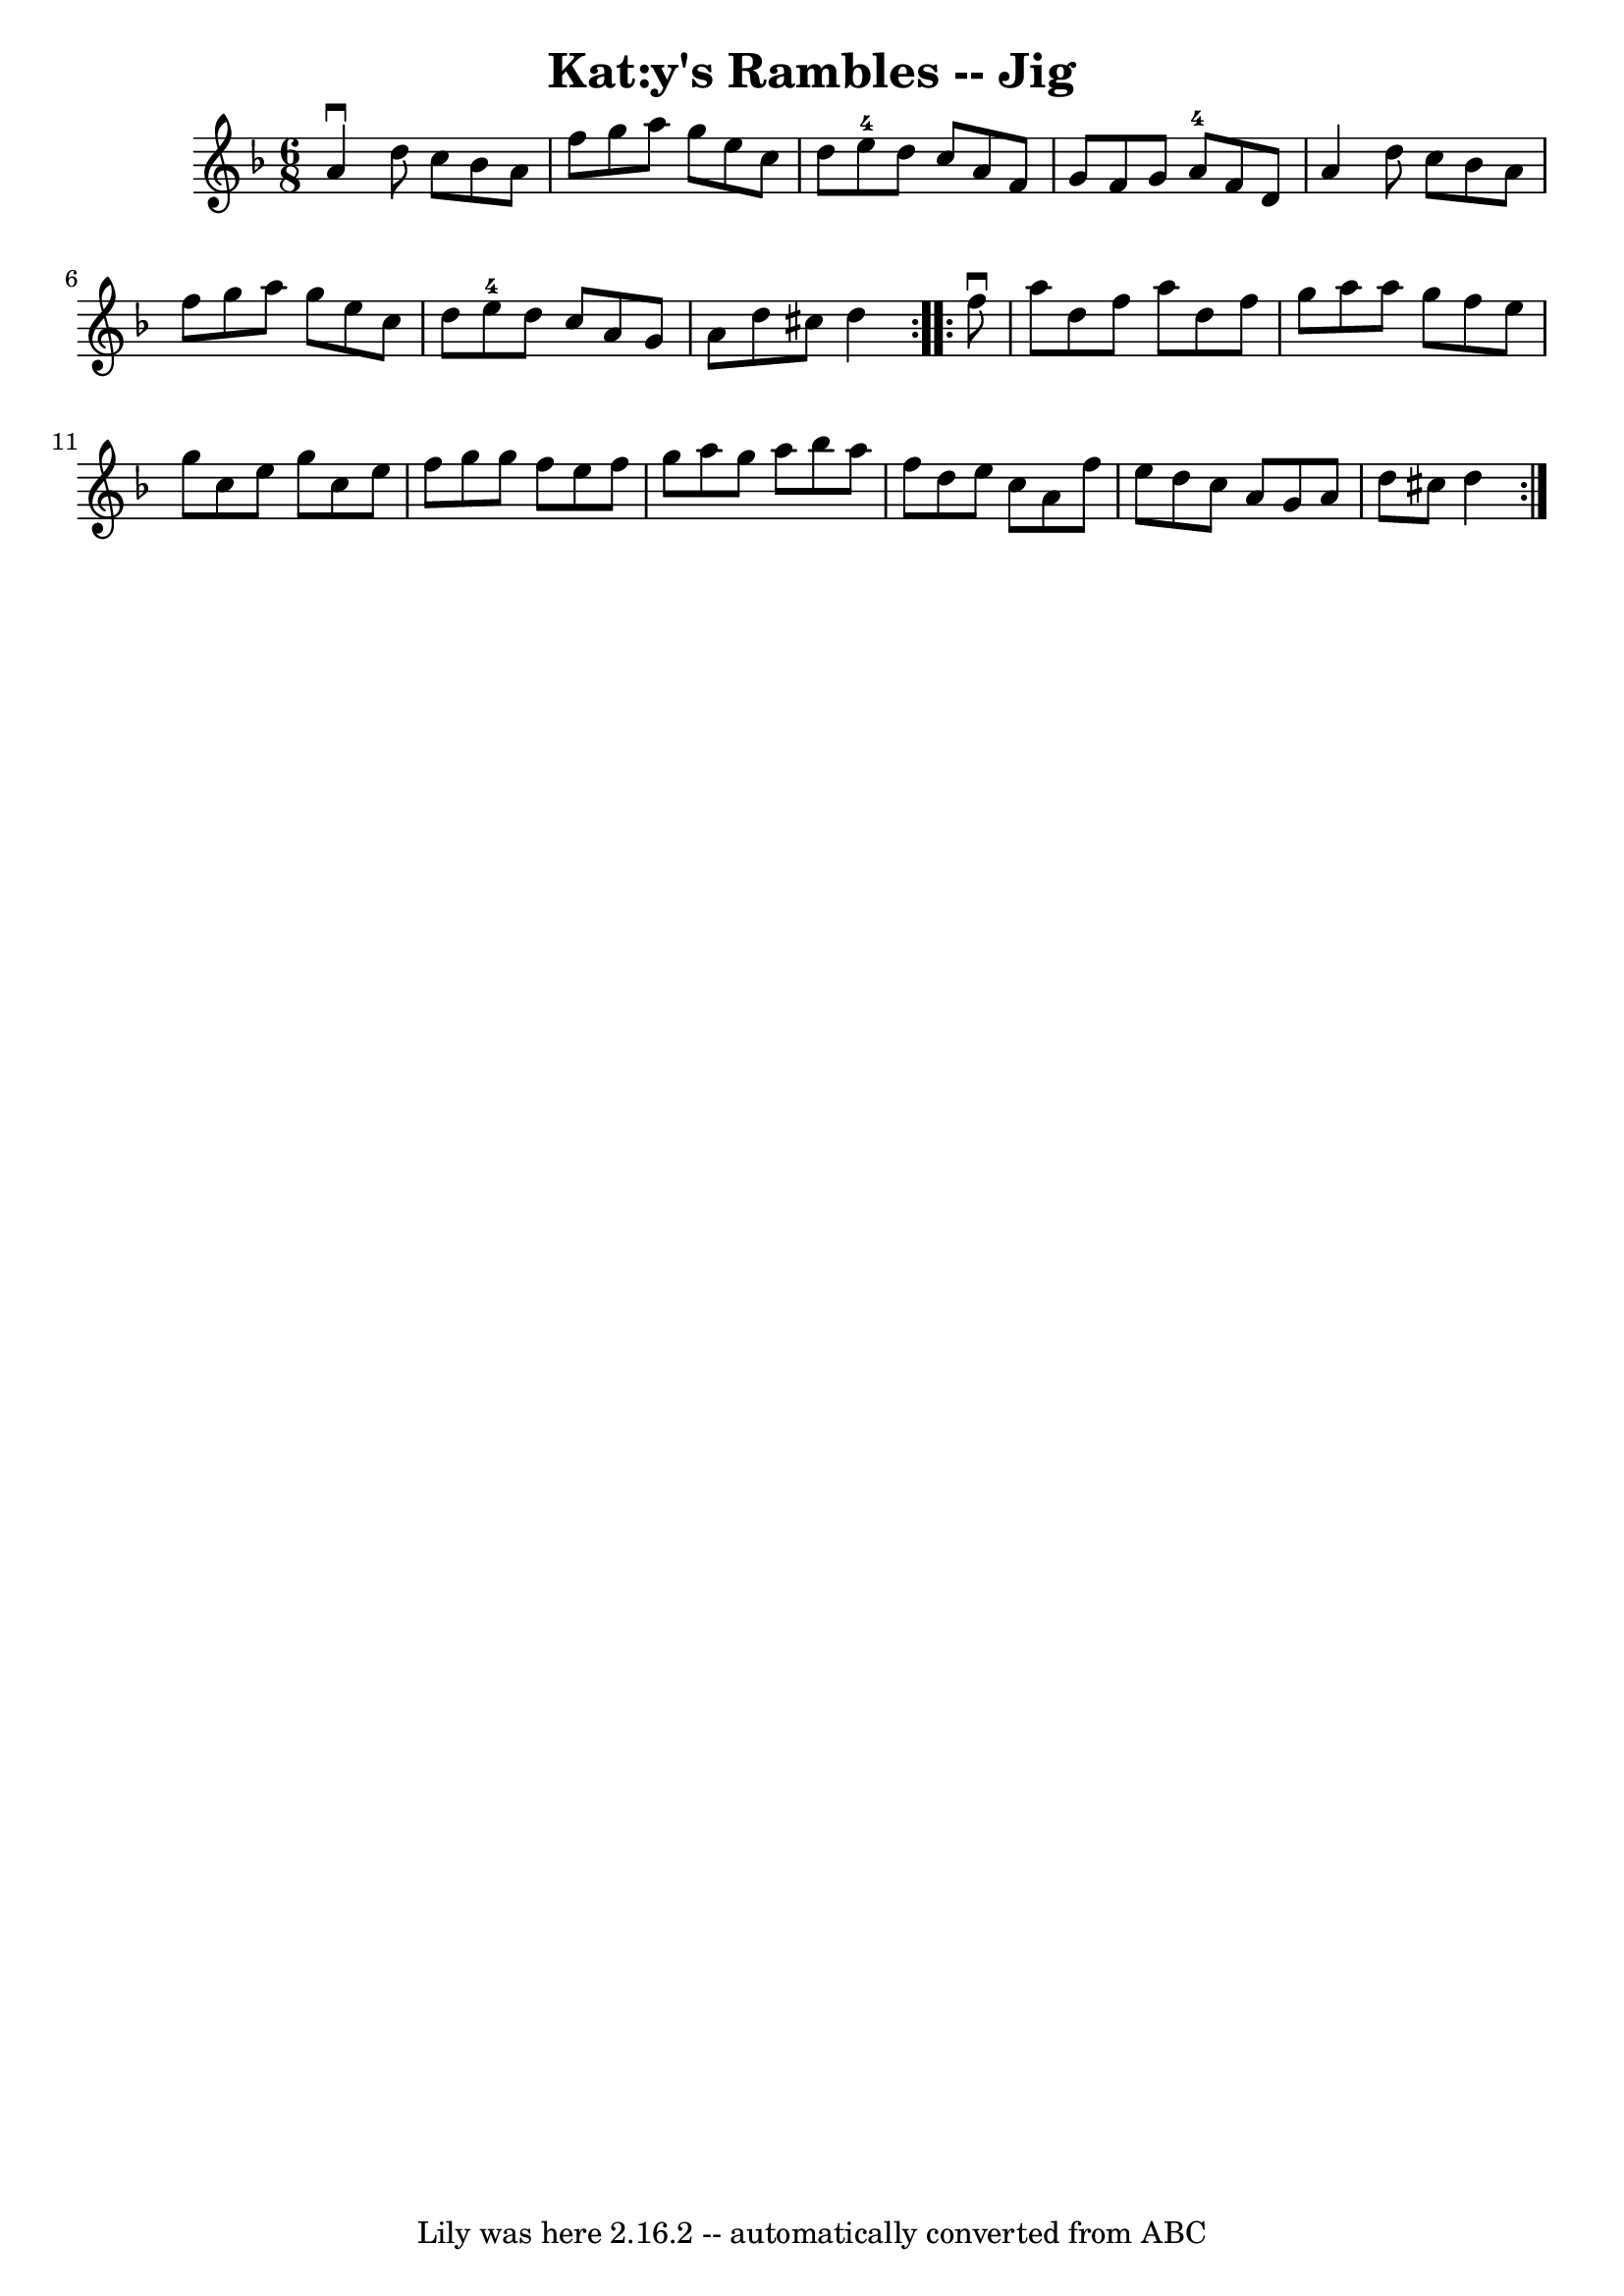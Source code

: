 \version "2.7.40"
\header {
	book = "Ryan's Mammoth Collection"
	crossRefNumber = "1"
	footnotes = "\\\\84 426"
	tagline = "Lily was here 2.16.2 -- automatically converted from ABC"
	title = "Kat:y's Rambles -- Jig"
}
voicedefault =  {
\set Score.defaultBarType = "empty"

\repeat volta 2 {
\time 6/8 \key d \minor a'4^\downbow d''8 c''8 bes'8 a'8    
|
 f''8 g''8 a''8 g''8 e''8 c''8    |
 d''8    
e''8-4 d''8 c''8 a'8 f'8    |
 g'8 f'8 g'8 a'8 
-4 f'8 d'8    |
 a'4 d''8 c''8 bes'8 a'8    
|
 f''8 g''8 a''8 g''8 e''8 c''8    |
 d''8    
e''8-4 d''8 c''8 a'8 g'8    |
 a'8 d''8 cis''8    
d''4  }     \repeat volta 2 { f''8^\downbow a''8 d''8 f''8 a''8   
 d''8    |
 f''8 g''8 a''8 a''8 g''8 f''8    |
   
e''8 g''8 c''8 e''8 g''8 c''8    |
 e''8 f''8 g''8 
 g''8 f''8 e''8    |
 f''8 g''8 a''8 g''8 a''8    
bes''8    |
 a''8 f''8 d''8 e''8 c''8 a'8    |
   
f''8 e''8 d''8 c''8 a'8 g'8    |
 a'8 d''8 cis''8  
 d''4  }   
}

\score{
    <<

	\context Staff="default"
	{
	    \voicedefault 
	}

    >>
	\layout {
	}
	\midi {}
}
